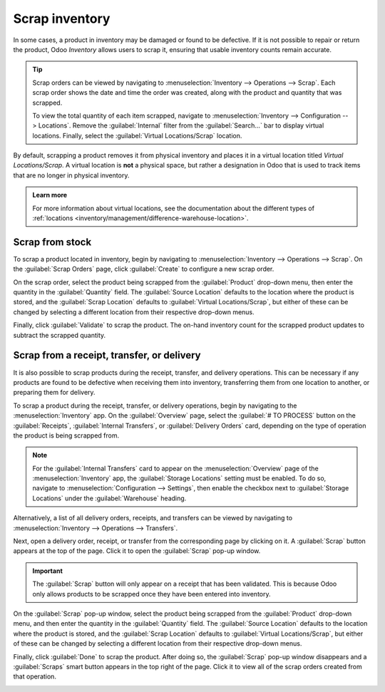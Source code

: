 ===============
Scrap inventory
===============

In some cases, a product in inventory may be damaged or found to be defective. If it is not possible
to repair or return the product, Odoo *Inventory* allows users to scrap it, ensuring that usable
inventory counts remain accurate.

.. tip::
   Scrap orders can be viewed by navigating to :menuselection:`Inventory --> Operations --> Scrap`.
   Each scrap order shows the date and time the order was created, along with the product and
   quantity that was scrapped.

   To view the total quantity of each item scrapped, navigate to :menuselection:`Inventory -->
   Configuration --> Locations`. Remove the :guilabel:`Internal` filter from the
   :guilabel:`Search...` bar to display virtual locations. Finally, select the :guilabel:`Virtual
   Locations/Scrap` location.

By default, scrapping a product removes it from physical inventory and places it in a virtual
location titled *Virtual Locations/Scrap*. A virtual location is **not** a physical space, but
rather a designation in Odoo that is used to track items that are no longer in physical inventory.

.. admonition:: Learn more

   For more information about virtual locations, see the documentation about the different types of
   :ref:`locations <inventory/management/difference-warehouse-location>`.

Scrap from stock
================

To scrap a product located in inventory, begin by navigating to :menuselection:`Inventory -->
Operations --> Scrap`. On the :guilabel:`Scrap Orders` page, click :guilabel:`Create` to configure a
new scrap order.

On the scrap order, select the product being scrapped from the :guilabel:`Product` drop-down menu,
then enter the quantity in the :guilabel:`Quantity` field. The :guilabel:`Source Location` defaults
to the location where the product is stored, and the :guilabel:`Scrap Location` defaults to
:guilabel:`Virtual Locations/Scrap`, but either of these can be changed by selecting a different
location from their respective drop-down menus.

.. image:: scrap_inventory/scrap-order.png
   :align: center
   :alt: A new scrap order.

Finally, click :guilabel:`Validate` to scrap the product. The on-hand inventory count for the
scrapped product updates to subtract the scrapped quantity.

Scrap from a receipt, transfer, or delivery
===========================================

It is also possible to scrap products during the receipt, transfer, and delivery operations. This
can be necessary if any products are found to be defective when receiving them into inventory,
transferring them from one location to another, or preparing them for delivery.

To scrap a product during the receipt, transfer, or delivery operations, begin by navigating to the
:menuselection:`Inventory` app. On the :guilabel:`Overview` page, select the :guilabel:`# TO
PROCESS` button on the :guilabel:`Receipts`, :guilabel:`Internal Transfers`, or :guilabel:`Delivery
Orders` card, depending on the type of operation the product is being scrapped from.

.. note::
   For the :guilabel:`Internal Transfers` card to appear on the :menuselection:`Overview` page of
   the :menuselection:`Inventory` app, the :guilabel:`Storage Locations` setting must be enabled. To
   do so, navigate to :menuselection:`Configuration --> Settings`, then enable the checkbox next to
   :guilabel:`Storage Locations` under the :guilabel:`Warehouse` heading.

Alternatively, a list of all delivery orders, receipts, and transfers can be viewed by navigating to
:menuselection:`Inventory --> Operations --> Transfers`.

Next, open a delivery order, receipt, or transfer from the corresponding page by clicking on it. A
:guilabel:`Scrap` button appears at the top of the page. Click it to open the :guilabel:`Scrap`
pop-up window.

.. image:: scrap_inventory/scrap-pop-up.png
   :align: center
   :alt: The scrap pop-up in the Inventory app.

.. important::
   The :guilabel:`Scrap` button will only appear on a receipt that has been validated. This is
   because Odoo only allows products to be scrapped once they have been entered into inventory.

On the :guilabel:`Scrap` pop-up window, select the product being scrapped from the
:guilabel:`Product` drop-down menu, and then enter the quantity in the :guilabel:`Quantity` field.
The :guilabel:`Source Location` defaults to the location where the product is stored, and the
:guilabel:`Scrap Location` defaults to :guilabel:`Virtual Locations/Scrap`, but either of these can
be changed by selecting a different location from their respective drop-down menus.

Finally, click :guilabel:`Done` to scrap the product. After doing so, the :guilabel:`Scrap` pop-up
window disappears and a :guilabel:`Scraps` smart button appears in the top right of the page. Click
it to view all of the scrap orders created from that operation.

.. image:: scrap_inventory/scraps-smart-button.png
   :align: center
   :alt: The Scraps smart button.

